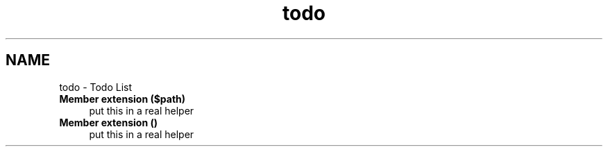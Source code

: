 .TH "todo" 3 "Thu Mar 8 2012" "Version 1.0.0-RC" "eZ Advanced Autoload" \" -*- nroff -*-
.ad l
.nh
.SH NAME
todo \- Todo List 
.IP "\fBMember \fBextension\fP ($path)\fP" 1c
put this in a real helper  
.IP "\fBMember \fBextension\fP ()\fP" 1c
put this in a real helper 
.PP

